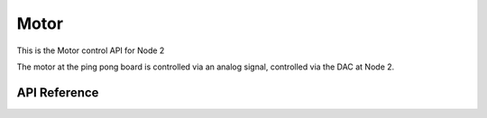 .. _node2_motor:

Motor
############################

This is the Motor control API for Node 2

The motor at the ping pong board is controlled via an analog signal,
controlled via the DAC at Node 2.

API Reference
**************

.. doxygengroup:: motor

.. raw:: latex

    \clearpage